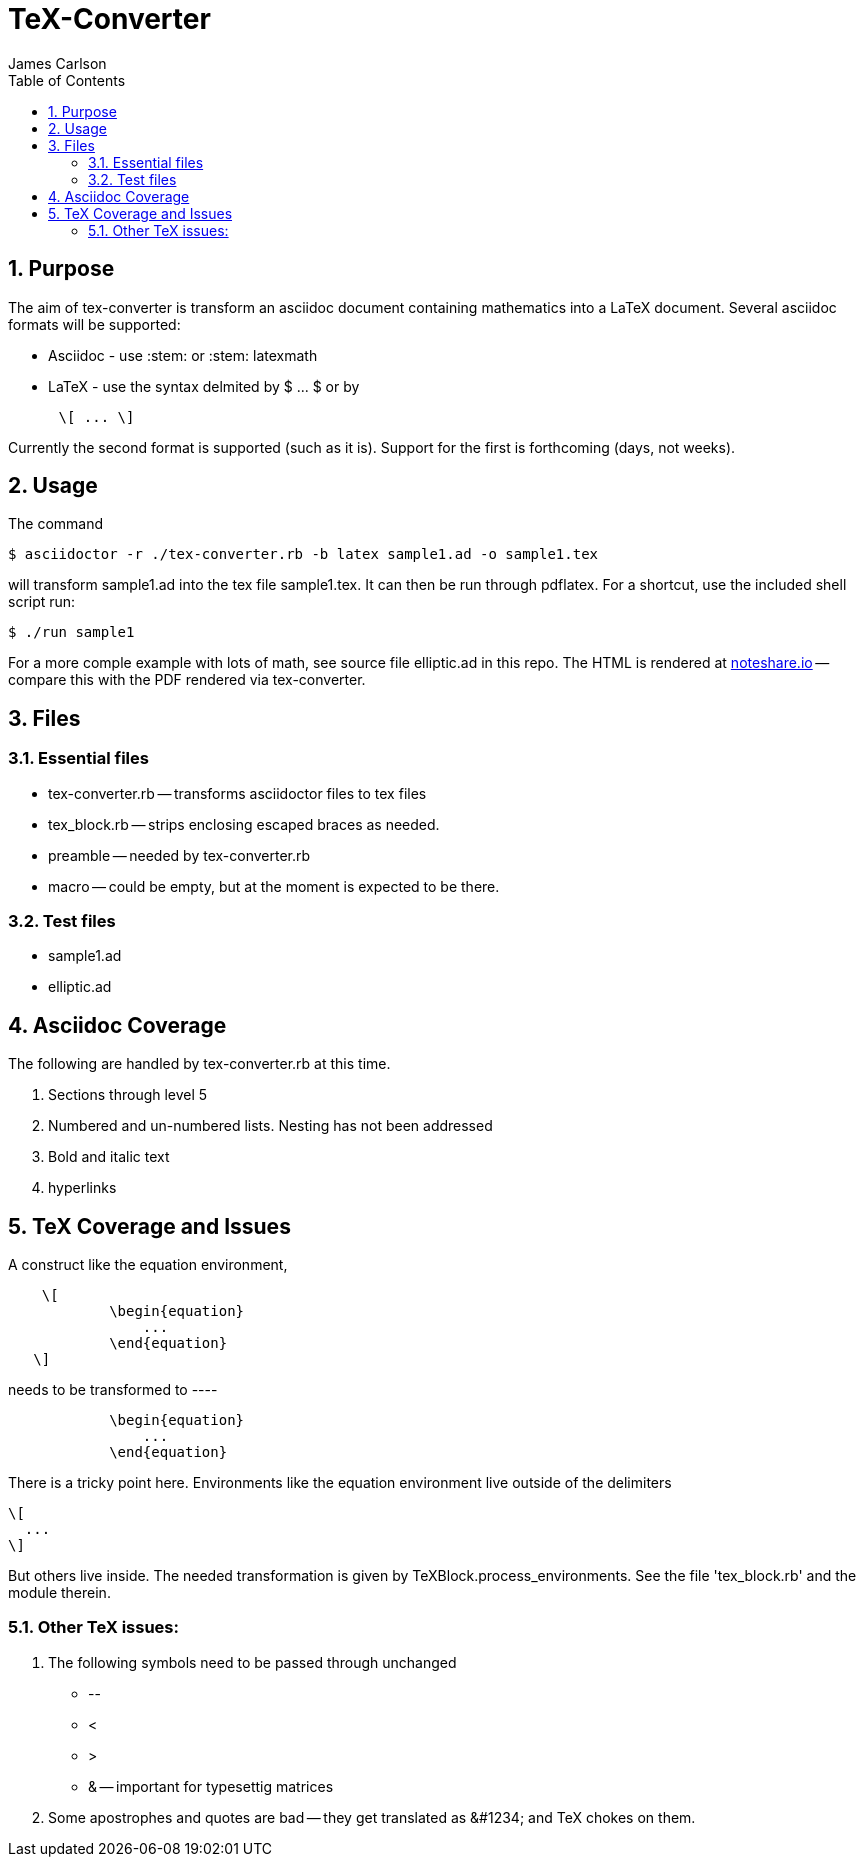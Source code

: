 = TeX-Converter
James Carlson
:numbered:
:toc2:

== Purpose

The aim of +tex-converter+ is transform an asciidoc
document containing mathematics into a LaTeX document.
Several asciidoc formats will be supported:

* Asciidoc - use +:stem:+ or +:stem: latexmath+
* LaTeX - use the syntax
delmited by +$ ... $+ or by
----
      \[ ... \]
----
Currently the second format is supported (such as it is).
Support for the first is forthcoming (days, not weeks).


== Usage

The command

[source]
--
$ asciidoctor -r ./tex-converter.rb -b latex sample1.ad -o sample1.tex
--

will transform [blue]#+sample1.ad+# into the tex file  [blue]#+sample1.tex+#.
It can then be run through +pdflatex+. For a shortcut, use the 
included shell script [blue]#run#:

[source]
--
$ ./run sample1
-- 

For a more comple example with lots of math, 
see source file [blue]#+elliptic.ad+# in this repo.
The HTML is rendered at  http://epsilon.my.noteshare.io/notebook/195/?note=782[noteshare.io] --
compare this with the PDF rendered
via +tex-converter+.




== Files

=== Essential files

* tex-converter.rb -- transforms asciidoctor files to tex files
* tex_block.rb -- strips enclosing escaped braces as needed.
* preamble -- needed by tex-converter.rb
* macro -- could be empty, but at the moment is expected to be there.


=== Test files

* sample1.ad
* elliptic.ad

== Asciidoc Coverage

The following are handled by +tex-converter.rb+ at this
time.

. Sections through level 5

. Numbered and un-numbered lists.  Nesting has not
  been addressed
  
. Bold and italic text

. hyperlinks




== TeX Coverage and Issues


A construct like the equation environment,
----
    \[ 
	    \begin{equation} 
		... 
	    \end{equation} 
   \]
---- 
needs to be transformed to ----
---- 
	    \begin{equation} 
		... 
	    \end{equation} 
---- 
There is a tricky point here.  Environments
like the equation environment live outside
of the delimiters
----
\[
  ...
\]
----
But others live inside. The needed transformation
is given by +TeXBlock.process_environments+.  See
the file 'tex_block.rb' and the module therein. 





=== Other TeX issues:


. The following symbols need to be passed through unchanged

** +--+
** +<+ 
** +>+
** +&+ -- important for typesettig matrices


. Some apostrophes and quotes are bad -- they get
translated as +&#1234;+ and TeX chokes on them.







